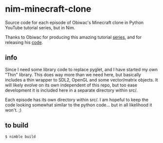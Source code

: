 * nim-minecraft-clone
  Source code for each episode of Obiwac's Minecraft clone in Python YouTube tutorial series, but
  in Nim.

  Thanks to Obiwac for producing this amazing tutorial [[https://www.youtube.com/watch?v=TtkTkfwwefA&list=PL6_bLxRDFzoKjaa3qCGkwR5L_ouSreaVP][series]], and for releasing his [[https://github.com/obiwac/python-minecraft-clone][code]].

** info
   Since I need some library code to replace pyglet, and I have started my own "Thin" library.
   This does way more than we need here, but basically includes a thin wrapper to SDL2, OpenGL and
   some vector/matrix objects.  It will likely evolve on its own independent of this repo, but too
   ease development it is included here in a separate directory within src/.

   Each episode has its own directory within src/.  I am hopeful to keep the code looking somewhat
   similar to the python code... but in all likelihood it won't. ;)

** to build
   ~$ nimble build~


